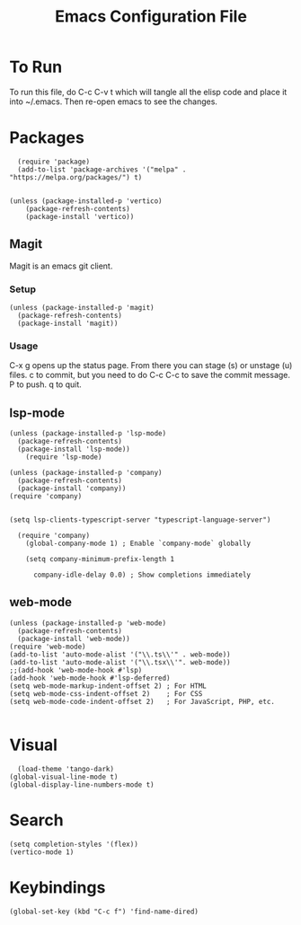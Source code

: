#+TITLE: Emacs Configuration File
#+PROPERTY: header-args :tangle ~/.emacs

* To Run
To run this file, do C-c C-v t which will tangle all the elisp code and place it into ~/.emacs. Then re-open emacs to see the changes.

* Packages
#+begin_src elisp
    (require 'package)
    (add-to-list 'package-archives '("melpa" . "https://melpa.org/packages/") t)


  (unless (package-installed-p 'vertico)
      (package-refresh-contents)
      (package-install 'vertico))
#+end_src

** Magit
Magit is an emacs git client.
*** Setup
#+begin_src elisp
  (unless (package-installed-p 'magit)
    (package-refresh-contents)
    (package-install 'magit))
#+end_src

*** Usage
C-x g opens up the status page. From there you can stage (s) or unstage (u) files.
c to commit, but you need to do C-c C-c to save the commit message.
P to push.
q to quit.

** lsp-mode
#+begin_src elisp
  (unless (package-installed-p 'lsp-mode)
    (package-refresh-contents)
	(package-install 'lsp-mode))
      (require 'lsp-mode)

  (unless (package-installed-p 'company)
    (package-refresh-contents)
    (package-install 'company))
  (require 'company)


  (setq lsp-clients-typescript-server "typescript-language-server")

    (require 'company)
      (global-company-mode 1) ; Enable `company-mode` globally

      (setq company-minimum-prefix-length 1

	    company-idle-delay 0.0) ; Show completions immediately
#+end_src

** web-mode
#+begin_src elisp
  (unless (package-installed-p 'web-mode)
    (package-refresh-contents)
    (package-install 'web-mode))
  (require 'web-mode)
  (add-to-list 'auto-mode-alist '("\\.ts\\'" . web-mode))
  (add-to-list 'auto-mode-alist '("\\.tsx\\'". web-mode))
  ;;(add-hook 'web-mode-hook #'lsp)
  (add-hook 'web-mode-hook #'lsp-deferred)
  (setq web-mode-markup-indent-offset 2) ; For HTML
  (setq web-mode-css-indent-offset 2)    ; For CSS
  (setq web-mode-code-indent-offset 2)   ; For JavaScript, PHP, etc.

#+end_src

* Visual
#+begin_src elisp
    (load-theme 'tango-dark)
  (global-visual-line-mode t)
  (global-display-line-numbers-mode t)
#+end_src

* Search
#+begin_src elisp
(setq completion-styles '(flex))
(vertico-mode 1)
#+end_src

* Keybindings
#+begin_src elisp
(global-set-key (kbd "C-c f") 'find-name-dired)
#+end_src

